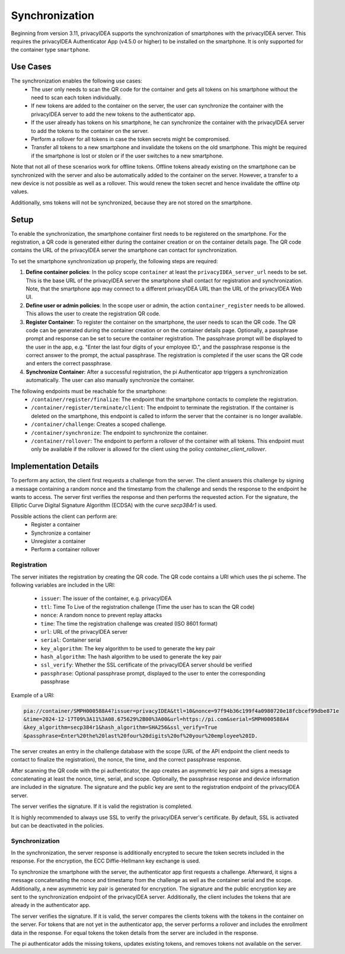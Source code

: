 .. _synchronization:

Synchronization
................

Beginning from version 3.11, privacyIDEA supports the synchronization of smartphones with the privacyIDEA
server. This requires the privacyIDEA Authenticator App (v4.5.0 or higher) to be installed on the smartphone.
It is only supported for the container type ``smartphone``.

Use Cases
~~~~~~~~~

The synchronization enables the following use cases:
    * The user only needs to scan the QR code for the container and gets all tokens on his smartphone without the need
      to scan each token individually.
    * If new tokens are added to the container on the server, the user can synchronize the container with the
      privacyIDEA server to add the new tokens to the authenticator app.
    * If the user already has tokens on his smartphone, he can synchronize the container with the privacyIDEA server
      to add the tokens to the container on the server.
    * Perform a rollover for all tokens in case the token secrets might be compromised.
    * Transfer all tokens to a new smartphone and invalidate the tokens on the old smartphone. This might be required if
      the smartphone is lost or stolen or if the user switches to a new smartphone.

Note that not all of these scenarios work for offline tokens. Offline tokens already existing on the smartphone
can be synchronized with the server and also be automatically added to the container on the server. However, a transfer
to a new device is not possible as well as a rollover. This would renew the token secret and hence invalidate the
offline otp values.

Additionally, sms tokens will not be synchronized, because they are not stored on the smartphone.

Setup
~~~~~

To enable the synchronization, the smartphone container first needs to be registered on the smartphone. For the
registration, a QR code is generated either during the container creation or on the container details page. The QR code
contains the URL of the privacyIDEA server the smartphone can contact for synchronization.

To set the smartphone synchronization up properly, the following steps are required:

1. **Define container policies**:
   In the policy scope ``container`` at least the ``privacyIDEA_server_url`` needs to be set. This is the base URL of
   the privacyIDEA server the smartphone shall contact for registration and synchronization. Note, that the
   smartphone app may connect to a different privacyIDEA URL than the URL of the privacyIDEA Web UI.
2. **Define user or admin policies**:
   In the scope user or admin, the action ``container_register`` needs to be allowed. This allows the user to create
   the registration QR code.
3. **Register Container**:
   To register the container on the smartphone, the user needs to scan the QR code. The QR code can be generated
   during the container creation or on the container details page. Optionally, a passphrase prompt and response can be
   set to secure the container registration. The passphrase prompt will be displayed to the user in the app, e.g.
   "Enter the last four digits of your employee ID.", and the passphrase response is the correct answer to the prompt,
   the actual passphrase.
   The registration is completed if the user scans the QR code and enters the correct passphrase.
4. **Synchronize Container**:
   After a successful registration, the pi Authenticator app triggers a synchronization automatically. The user
   can also manually synchronize the container.

The following endpoints must be reachable for the smartphone:
    * ``/container/register/finalize``: The endpoint that the smartphone contacts to complete the registration.
    * ``/container/register/terminate/client``: The endpoint to terminate the registration. If the container is deleted
      on the smartphone, this endpoint is called to inform the server that the container is no longer available.
    * ``/container/challenge``: Creates a scoped challenge.
    * ``/container/synchronize``: The endpoint to synchronize the container.
    * ``/container/rollover``: The endpoint to perform a rollover of the container with all tokens. This endpoint must
      only be available if the rollover is allowed for the client using the policy `container_client_rollover`.


Implementation Details
~~~~~~~~~~~~~~~~~~~~~~

To perform any action, the client first requests a challenge from the server. The client answers this challenge by
signing a message containing a random nonce and the timestamp from the challenge and sends the response to the endpoint
he wants to access. The server first verifies the response and then performs the requested action.
For the signature, the Elliptic Curve Digital Signature Algorithm (ECDSA) with the curve `secp384r1` is used.

Possible actions the client can perform are:
    * Register a container
    * Synchronize a container
    * Unregister a container
    * Perform a container rollover

Registration
------------

The server initiates the registration by creating the QR code. The QR code contains a URI which uses the pi scheme.
The following variables are included in the URI:
    * ``issuer``: The issuer of the container, e.g. privacyIDEA
    * ``ttl``: Time To Live of the registration challenge (Time the user has to scan the QR code)
    * ``nonce``: A random nonce to prevent replay attacks
    * ``time``: The time the registration challenge was created (ISO 8601 format)
    * ``url``: URL of the privacyIDEA server
    * ``serial``: Container serial
    * ``key_algorithm``: The key algorithm to be used to generate the key pair
    * ``hash_algorithm``: The hash algorithm to be used to generate the key pair
    * ``ssl_verify``: Whether the SSL certificate of the privacyIDEA server should be verified
    * ``passphrase``: Optional passphrase prompt, displayed to the user to enter the corresponding passphrase

Example of a URI:

.. code-block::

    pia://container/SMPH000588A4?issuer=privacyIDEA&ttl=10&nonce=97f94b36c199f4a0980720e18fcbcef99dbe871e
    &time=2024-12-17T09%3A11%3A08.675629%2B00%3A00&url=https://pi.com&serial=SMPH000588A4
    &key_algorithm=secp384r1&hash_algorithm=SHA256&ssl_verify=True
    &passphrase=Enter%20the%20last%20four%20digits%20of%20your%20employee%20ID.


The server creates an entry in the challenge database with the scope (URL of the API endpoint the client needs to
contact to finalize the registration), the nonce, the time, and the correct passphrase response.

After scanning the QR code with the pi authenticator, the app creates an asymmetric key pair and signs a message
concatenating at least the nonce, time, serial, and scope. Optionally, the passphrase response and device
information are included in the signature. The signature and the public key are sent to the registration endpoint of
the privacyIDEA server.

The server verifies the signature. If it is valid the registration is completed.

It is highly recommended to always use SSL to verify the privacyIDEA server's certificate. By default, SSL is activated
but can be deactivated in the policies.


Synchronization
---------------

In the synchronization, the server response is additionally encrypted to secure the token secrets included in the
response. For the encryption, the ECC Diffie-Hellmann key exchange is used.

To synchronize the smartphone with the server, the authenticator app first requests a challenge. Afterward, it signs
a message concatenating the nonce and timestamp from the challenge as well as the container serial and the scope.
Additionally, a new asymmetric key pair is generated for encryption. The signature and the public encryption key are
sent to the synchronization endpoint of the privacyIDEA server. Additionally, the client includes the tokens that are
already in the authenticator app.

The server verifies the signature. If it is valid, the server compares the clients tokens with the tokens in the
container on the server. For tokens that are not yet in the authenticator app, the server performs a rollover and
includes the enrollment data in the response. For equal tokens the token details from the server are included in the
response.

The pi authenticator adds the missing tokens, updates existing tokens, and removes tokens not available on the server.
